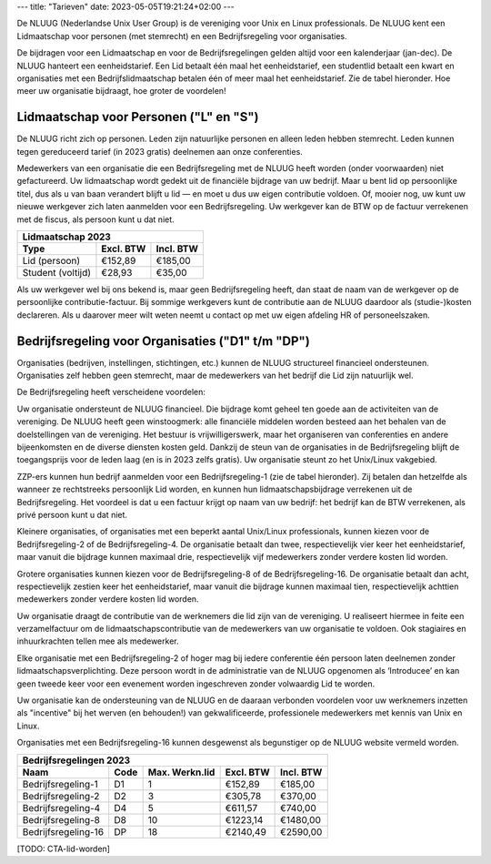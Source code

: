 ---
title: "Tarieven"
date: 2023-05-05T19:21:24+02:00
---

De NLUUG (Nederlandse Unix User Group) is de vereniging voor Unix en Linux professionals. De NLUUG kent een Lidmaatschap voor personen (met stemrecht) en een Bedrijfsregeling voor organisaties.

De bijdragen voor een Lidmaatschap en voor de Bedrijfsregelingen gelden altijd voor een kalenderjaar (jan-dec). De NLUUG hanteert een eenheidstarief. Een Lid betaalt één maal het eenheidstarief, een studentlid betaalt een kwart en organisaties met een Bedrijfslidmaatschap betalen één of meer maal het eenheidstarief. Zie de tabel hieronder. Hoe meer uw organisatie bijdraagt, hoe groter de voordelen!

Lidmaatschap voor Personen ("L" en "S")
=======================================
De NLUUG richt zich op personen. Leden zijn natuurlijke personen en alleen leden hebben stemrecht. Leden kunnen tegen gereduceerd tarief (in 2023 gratis) deelnemen aan onze conferenties.

Medewerkers van een organisatie die een Bedrijfsregeling met de NLUUG heeft worden (onder voorwaarden) niet gefactureerd. Uw lidmaatschap wordt gedekt uit de financiële bijdrage van uw bedrijf. Maar u bent lid op persoonlijke titel, dus als u van baan verandert blijft u lid — en moet u dus uw eigen contributie voldoen. Of, mooier nog, uw kunt uw nieuwe werkgever zich laten aanmelden voor een Bedrijfsregeling. Uw werkgever kan de BTW op de factuur verrekenen met de fiscus, als persoon kunt u dat niet.

=================  ===========  ===========
  Lidmaatschap 2023
-------------------------------------------
Type               Excl. BTW    Incl. BTW
=================  ===========  ===========
Lid (persoon)      €152,89      €185,00
Student (voltijd)  €28,93       €35,00
=================  ===========  ===========

Als uw werkgever wel bij ons bekend is, maar geen Bedrijfsregeling heeft, dan staat de naam van de werkgever op de persoonlijke contributie-factuur. Bij sommige werkgevers kunt de contributie aan de NLUUG daardoor als (studie-)kosten declareren. Als u daarover meer wilt weten neemt u contact op met uw eigen afdeling HR of personeelszaken.

Bedrijfsregeling voor Organisaties ("D1" t/m "DP")
==================================================
Organisaties (bedrijven, instellingen, stichtingen, etc.) kunnen de NLUUG structureel financieel ondersteunen. Organisaties zelf hebben geen stemrecht, maar de medewerkers van het bedrijf die Lid zijn natuurlijk wel.

De Bedrijfsregeling heeft verscheidene voordelen:

Uw organisatie ondersteunt de NLUUG financieel. Die bijdrage komt geheel ten goede aan de activiteiten van de vereniging. De NLUUG heeft geen winstoogmerk: alle financiële middelen worden besteed aan het behalen van de doelstellingen van de vereniging. Het bestuur is vrijwilligerswerk, maar het organiseren van conferenties en andere bijeenkomsten en de diverse diensten kosten geld. Dankzij de steun van de organisaties in de Bedrijfsregeling blijft de toegangsprijs voor de leden laag (en is in 2023 zelfs gratis). Uw organisatie steunt zo het Unix/Linux vakgebied.

ZZP-ers kunnen hun bedrijf aanmelden voor een Bedrijfsregeling-1 (zie de tabel hieronder). Zij betalen dan hetzelfde als wanneer ze rechtstreeks persoonlijk Lid worden, en kunnen hun lidmaatschapsbijdrage verrekenen uit de Bedrijfsregeling. Het voordeel is dat u een factuur krijgt op naam van uw bedrijf: het bedrijf kan de BTW verrekenen, als privé persoon kunt u dat niet.

Kleinere organisaties, of organisaties met een beperkt aantal Unix/Linux professionals, kunnen kiezen voor de Bedrijfsregeling-2 of de Bedrijfsregeling-4. De organisatie betaalt dan twee, respectievelijk vier keer het eenheidstarief, maar vanuit die bijdrage kunnen maximaal drie, respectievelijk vijf medewerkers zonder verdere kosten lid worden.

Grotere organisaties kunnen kiezen voor de Bedrijfsregeling-8 of de Bedrijfsregeling-16. De organisatie betaalt dan acht, respectievelijk zestien keer het eenheidstarief, maar vanuit die bijdrage kunnen maximaal tien, respectievelijk achttien medewerkers zonder verdere kosten lid worden.

Uw organisatie draagt de contributie van de werknemers die lid zijn van de vereniging. U realiseert hiermee in feite een verzamelfactuur om de lidmaatschapscontributie van de medewerkers van uw organisatie te voldoen. Ook stagiaires en inhuurkrachten tellen mee als medewerker.

Elke organisatie met een Bedrijfsregeling-2 of hoger mag bij iedere conferentie één persoon laten deelnemen zonder lidmaatschapsverplichting. Deze persoon wordt in de administratie van de NLUUG opgenomen als ‘Introducee’ en kan geen tweede keer voor een evenement worden ingeschreven zonder volwaardig Lid te worden.

Uw organisatie kan de ondersteuning van de NLUUG en de daaraan verbonden voordelen voor uw werknemers inzetten als "incentive" bij het werven (en behouden!) van gekwalificeerde, professionele medewerkers met kennis van Unix en Linux.

Organisaties met een Bedrijfsregeling-16 kunnen desgewenst als begunstiger op de NLUUG website vermeld worden.

=====================  ======  ================  =========  ===========
Bedrijfsregelingen 2023
-----------------------------------------------------------------------
Naam                   Code    Max. Werkn.lid    Excl. BTW  Incl. BTW
=====================  ======  ================  =========  ===========
Bedrijfsregeling-1     D1      1                 €152,89    €185,00
Bedrijfsregeling-2     D2      3                 €305,78    €370,00
Bedrijfsregeling-4     D4      5                 €611,57    €740,00
Bedrijfsregeling-8     D8      10                €1223,14   €1480,00
Bedrijfsregeling-16    DP      18                €2140,49   €2590,00
=====================  ======  ================  =========  ===========

[TODO: CTA-lid-worden]
